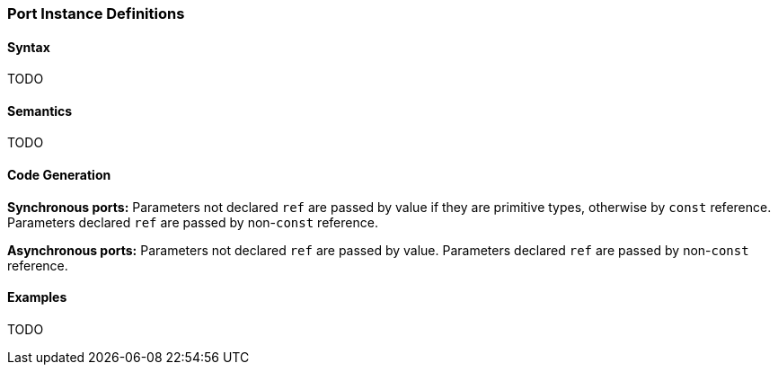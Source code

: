 === Port Instance Definitions

==== Syntax

TODO

==== Semantics

TODO

==== Code Generation

*Synchronous ports:* Parameters not declared `ref` are passed by value if they 
are primitive
types, otherwise by `const` reference.
Parameters declared `ref` are passed by non-`const` reference.

*Asynchronous ports:* Parameters not declared `ref` are passed by value.
Parameters declared `ref` are passed by non-`const` reference.

==== Examples

TODO
